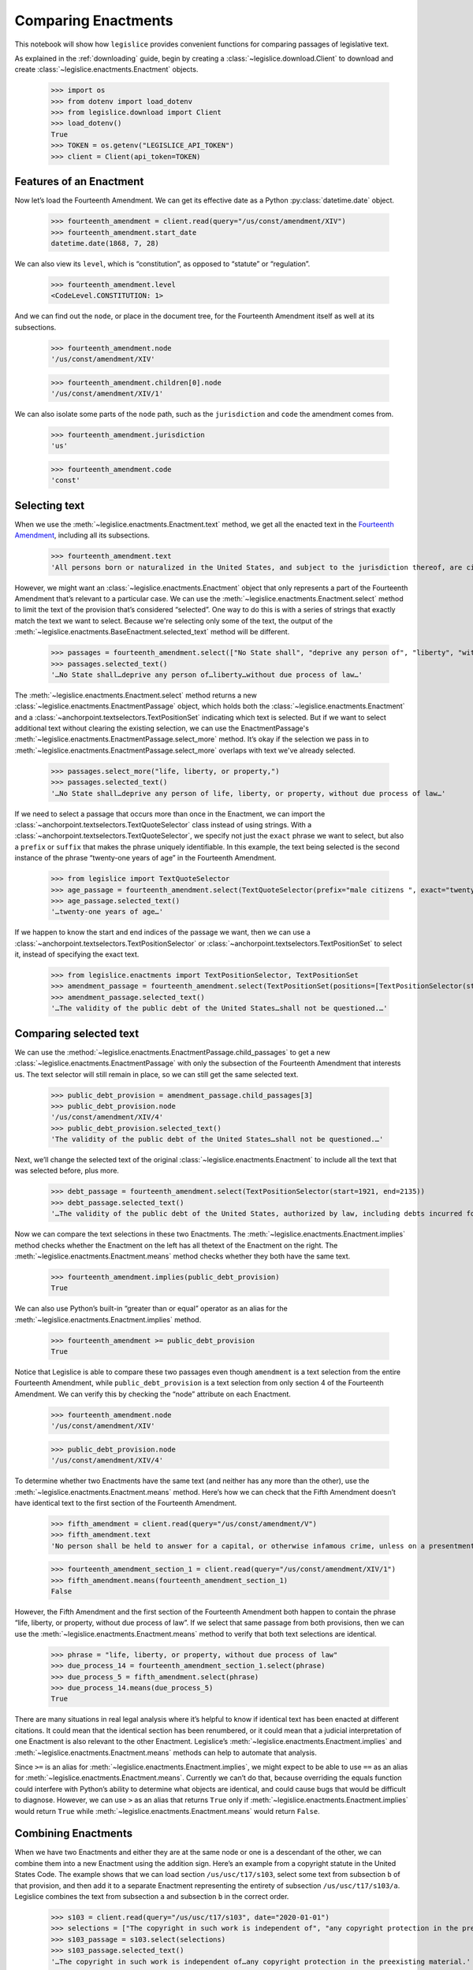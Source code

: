 .. _enactments:

Comparing Enactments
====================

This notebook will show how ``legislice`` provides convenient
functions for comparing passages of legislative text.

As explained in the :ref:`downloading` guide,
begin by creating a :class:`~legislice.download.Client` to download
and create :class:`~legislice.enactments.Enactment` objects.

    >>> import os
    >>> from dotenv import load_dotenv
    >>> from legislice.download import Client
    >>> load_dotenv()
    True
    >>> TOKEN = os.getenv("LEGISLICE_API_TOKEN")
    >>> client = Client(api_token=TOKEN)

.. _features-of-an-enactment:

Features of an Enactment
---------------------------

Now let’s load the Fourteenth Amendment. We can get its effective date
as a Python :py:class:`datetime.date` object.

    >>> fourteenth_amendment = client.read(query="/us/const/amendment/XIV")
    >>> fourteenth_amendment.start_date
    datetime.date(1868, 7, 28)

We can also view its ``level``, which is “constitution”, as opposed to
“statute” or “regulation”.

    >>> fourteenth_amendment.level
    <CodeLevel.CONSTITUTION: 1>

And we can find out the ``node``, or place in the document tree, for
the Fourteenth Amendment itself as well at its subsections.

    >>> fourteenth_amendment.node
    '/us/const/amendment/XIV'


    >>> fourteenth_amendment.children[0].node
    '/us/const/amendment/XIV/1'


We can also isolate some parts of the ``node`` path, such as the
``jurisdiction`` and ``code`` the amendment comes from.

    >>> fourteenth_amendment.jurisdiction
    'us'

    >>> fourteenth_amendment.code
    'const'

.. _selecting-text:

Selecting text
-----------------

When we use the :meth:`~legislice.enactments.Enactment.text` method,
we get all the enacted text
in the `Fourteenth Amendment <https://authorityspoke.com/legislice/us/const/amendment/XIV>`__,
including all its subsections.

    >>> fourteenth_amendment.text
    'All persons born or naturalized in the United States, and subject to the jurisdiction thereof, are citizens of the United States and of the State wherein they reside. No State shall make or enforce any law which shall abridge the privileges or immunities of citizens of the United States; nor shall any State deprive any person of life, liberty, or property, without due process of law; nor deny to any person within its jurisdiction the equal protection of the laws. Representatives shall be apportioned among the several States according to their respective numbers, counting the whole number of persons in each State, excluding Indians not taxed. But when the right to vote at any election for the choice of electors for President and Vice President of the United States, Representatives in Congress, the Executive and Judicial officers of a State, or the members of the Legislature thereof, is denied to any of the male inhabitants of such State, being twenty-one years of age, and citizens of the United States, or in any way abridged, except for participation in rebellion, or other crime, the basis of representation therein shall be reduced in the proportion which the number of such male citizens shall bear to the whole number of male citizens twenty-one years of age in such State. No person shall be a Senator or Representative in Congress, or elector of President and Vice President, or hold any office, civil or military, under the United States, or under any State, who, having previously taken an oath, as a member of Congress, or as an officer of the United States, or as a member of any State legislature, or as an executive or judicial officer of any State, to support the Constitution of the United States, shall have engaged in insurrection or rebellion against the same, or given aid or comfort to the enemies thereof. But Congress may by a vote of two-thirds of each House, remove such disability. The validity of the public debt of the United States, authorized by law, including debts incurred for payment of pensions and bounties for services in suppressing insurrection or rebellion, shall not be questioned. But neither the United States nor any State shall assume or pay any debt or obligation incurred in aid of insurrection or rebellion against the United States, or any claim for the loss or emancipation of any slave; but all such debts, obligations and claims shall be held illegal and void. The Congress shall have power to enforce, by appropriate legislation, the provisions of this article.'

However, we might want an :class:`~legislice.enactments.Enactment` object that only represents a
part of the Fourteenth Amendment that’s relevant to a particular case.
We can use the :meth:`~legislice.enactments.Enactment.select` method to limit the text of the provision
that’s considered “selected”. One way to do this is with a series of
strings that exactly match the text we want to select. Because we're selecting only some of
the text, the output of the :meth:`~legislice.enactments.BaseEnactment.selected_text` method
will be different.

    >>> passages = fourteenth_amendment.select(["No State shall", "deprive any person of", "liberty", "without due process of law"])
    >>> passages.selected_text()
    '…No State shall…deprive any person of…liberty…without due process of law…'

The :meth:`~legislice.enactments.Enactment.select` method returns a new
:class:`~legislice.enactments.EnactmentPassage` object, which holds
both the :class:`~legislice.enactments.Enactment` and a
:class:`~anchorpoint.textselectors.TextPositionSet` indicating which text is
selected. But if we want to select additional text
without clearing the existing selection, we can
use the EnactmentPassage's :meth:`~legislice.enactments.EnactmentPassage.select_more`
method. It’s okay if the selection we pass in
to :meth:`~legislice.enactments.EnactmentPassage.select_more` overlaps
with text we've already selected.

    >>> passages.select_more("life, liberty, or property,")
    >>> passages.selected_text()
    '…No State shall…deprive any person of life, liberty, or property, without due process of law…'

If we need to select a passage that occurs more than once in the
Enactment, we can import the :class:`~anchorpoint.textselectors.TextQuoteSelector` class instead of
using strings. With a :class:`~anchorpoint.textselectors.TextQuoteSelector`, we specify not just the
``exact`` phrase we want to select, but also a ``prefix`` or ``suffix``
that makes the phrase uniquely identifiable. In this example, the text
being selected is the second instance of the phrase “twenty-one years of
age” in the Fourteenth Amendment.

    >>> from legislice import TextQuoteSelector
    >>> age_passage = fourteenth_amendment.select(TextQuoteSelector(prefix="male citizens ", exact="twenty-one years of age"))
    >>> age_passage.selected_text()
    '…twenty-one years of age…'

If we happen to know the start and end indices of the passage we want,
then we can use a :class:`~anchorpoint.textselectors.TextPositionSelector` or
:class:`~anchorpoint.textselectors.TextPositionSet` to
select it, instead of specifying the exact text.

    >>> from legislice.enactments import TextPositionSelector, TextPositionSet
    >>> amendment_passage = fourteenth_amendment.select(TextPositionSet(positions=[TextPositionSelector(start=1921, end=1973), TextPositionSelector(start=2111, end=2135)]))
    >>> amendment_passage.selected_text()
    '…The validity of the public debt of the United States…shall not be questioned.…'

.. _comparing-selected-text:

Comparing selected text
--------------------------

We can use the :method:`~legislice.enactments.EnactmentPassage.child_passages`
to get a new :class:`~legislice.enactments.EnactmentPassage` with only the subsection
of the Fourteenth Amendment that interests us. The text selector will still remain in
place, so we can still get the same selected text.

    >>> public_debt_provision = amendment_passage.child_passages[3]
    >>> public_debt_provision.node
    '/us/const/amendment/XIV/4'
    >>> public_debt_provision.selected_text()
    'The validity of the public debt of the United States…shall not be questioned.…'

Next, we’ll change the selected text of the
original :class:`~legislice.enactments.Enactment` to
include all the text that was selected before, plus more.

    >>> debt_passage = fourteenth_amendment.select(TextPositionSelector(start=1921, end=2135))
    >>> debt_passage.selected_text()
    '…The validity of the public debt of the United States, authorized by law, including debts incurred for payment of pensions and bounties for services in suppressing insurrection or rebellion, shall not be questioned.…'

Now we can compare the text selections in these two Enactments. The
:meth:`~legislice.enactments.Enactment.implies` method checks whether the Enactment
on the left has all thetext of the Enactment on the right.
The :meth:`~legislice.enactments.Enactment.means` method checks whether
they both have the same text.

    >>> fourteenth_amendment.implies(public_debt_provision)
    True

We can also use Python’s built-in “greater than or equal” operator as
an alias for the :meth:`~legislice.enactments.Enactment.implies` method.

    >>> fourteenth_amendment >= public_debt_provision
    True

Notice that Legislice is able to compare these two passages even though
``amendment`` is a text selection from the entire Fourteenth Amendment,
while ``public_debt_provision`` is a text selection from only section 4
of the Fourteenth Amendment. We can verify this by checking the “node”
attribute on each Enactment.

    >>> fourteenth_amendment.node
    '/us/const/amendment/XIV'

    >>> public_debt_provision.node
    '/us/const/amendment/XIV/4'

To determine whether two Enactments have the same text (and
neither has any more than the other), use
the :meth:`~legislice.enactments.Enactment.means` method. Here’s
how we can check that the Fifth Amendment doesn’t have identical text
to the first section of the Fourteenth Amendment.

    >>> fifth_amendment = client.read(query="/us/const/amendment/V")
    >>> fifth_amendment.text
    'No person shall be held to answer for a capital, or otherwise infamous crime, unless on a presentment or indictment of a Grand Jury, except in cases arising in the land or naval forces, or in the Militia, when in actual service in time of War or public danger; nor shall any person be subject for the same offence to be twice put in jeopardy of life or limb; nor shall be compelled in any Criminal Case to be a witness against himself; nor be deprived of life, liberty, or property, without due process of law; nor shall private property be taken for public use, without just compensation.'

    >>> fourteenth_amendment_section_1 = client.read(query="/us/const/amendment/XIV/1")
    >>> fifth_amendment.means(fourteenth_amendment_section_1)
    False

However, the Fifth Amendment and the first section of the Fourteenth
Amendment both happen to contain the phrase “life, liberty, or property,
without due process of law”. If we select that same passage from both
provisions, then we can use the :meth:`~legislice.enactments.Enactment.means`
method to verify that both text selections are identical.

    >>> phrase = "life, liberty, or property, without due process of law"
    >>> due_process_14 = fourteenth_amendment_section_1.select(phrase)
    >>> due_process_5 = fifth_amendment.select(phrase)
    >>> due_process_14.means(due_process_5)
    True

There are many situations in real legal analysis where it’s helpful to
know if identical text has been enacted at different citations. It could
mean that the identical section has been renumbered, or it could mean
that a judicial interpretation of one Enactment is also relevant to the
other Enactment. Legislice’s :meth:`~legislice.enactments.Enactment.implies`
and :meth:`~legislice.enactments.Enactment.means` methods can help
to automate that analysis.

Since ``>=`` is an alias
for :meth:`~legislice.enactments.Enactment.implies`, we might expect
to be able to use ``==`` as an alias
for :meth:`~legislice.enactments.Enactment.means`. Currently we can’t
do that, because overriding the equals function could interfere with
Python’s ability to determine what objects are identical, and could
cause bugs that would be difficult to diagnose. However, we can use
``>`` as an alias that returns ``True`` only
if :meth:`~legislice.enactments.Enactment.implies` would return
``True`` while :meth:`~legislice.enactments.Enactment.means` would return ``False``.

.. _combining-enactments:

Combining Enactments
-----------------------

When we have two Enactments and either they are at the same node or one
is a descendant of the other, we can combine them into a new Enactment
using the addition sign. Here’s an example from a copyright statute in
the United States Code. The example shows that we can load section
``/us/usc/t17/s103``, select some text from subsection ``b`` of that
provision, and then add it to a separate Enactment representing the
entirety of subsection ``/us/usc/t17/s103/a``. Legislice combines the
text from subsection ``a`` and subsection ``b`` in the correct order.

    >>> s103 = client.read(query="/us/usc/t17/s103", date="2020-01-01")
    >>> selections = ["The copyright in such work is independent of", "any copyright protection in the preexisting material."]
    >>> s103_passage = s103.select(selections)
    >>> s103_passage.selected_text()
    '…The copyright in such work is independent of…any copyright protection in the preexisting material.'

    >>> s103a = client.read(query="/us/usc/t17/s103/a", date="2020-01-01")
    >>> s103a.text
    'The subject matter of copyright as specified by section 102 includes compilations and derivative works, but protection for a work employing preexisting material in which copyright subsists does not extend to any part of the work in which such material has been used unlawfully.'

    >>> combined_passage = s103_passage + s103a
    >>> combined_passage.selected_text()
    'The subject matter of copyright as specified by section 102 includes compilations and derivative works, but protection for a work employing preexisting material in which copyright subsists does not extend to any part of the work in which such material has been used unlawfully.…The copyright in such work is independent of…any copyright protection in the preexisting material.'

.. _enactment-groups:

EnactmentGroups
---------------

When we want to work with groups of Enactments that may or may not be
nested inside one another, we can put them together in
an :class:`~legislice.groups.EnactmentGroup`\.
When we create a new EnactmentGroup
or :meth:`~legislice.groups.EnactmentGroup.__add__` two
EnactmentGroups together, any overlapping
:class:`~legislice.enactments.Enactment`\s inside
will be combined into a single Enactment.

In this example, we create two EnactmentGroups called ``left`` and
``right``, each containing two Enactments, and add them together.
Because one of the Enactments
in ``left`` overlaps with one of the Enactments in ``right``, when we
add ``left`` and ``right`` together those two Enactments will be
combined into one. Thus the resulting EnactmentGroup will contain three
Enactments instead of four.

    >>> from legislice import EnactmentGroup
    >>> first = client.read(query="/us/const/amendment/I")
    >>> establishment_clause=first.select("Congress shall make no law respecting an establishment of religion")
    >>> speech_clause = first.select(["Congress shall make no law", "abridging the freedom of speech"])
    >>> second = client.read(query="/us/const/amendment/II")
    >>> arms_clause = second.select("the right of the people to keep and bear arms, shall not be infringed.")
    >>> third = client.read(query="/us/const/amendment/III")
    >>> left = EnactmentGroup(passages=[establishment_clause, arms_clause])
    >>> right = EnactmentGroup(passages=[third, speech_clause])
    >>> combined = left + right
    >>> print(combined)
    the group of Enactments:
      "Congress shall make no law respecting an establishment of religion…abridging the freedom of speech…" (/us/const/amendment/I 1791-12-15)
      "…the right of the people to keep and bear arms, shall not be infringed." (/us/const/amendment/II 1791-12-15)
      "No soldier shall, in time of peace be quartered in any house, without the consent of the Owner, nor in time of war, but in a manner to be prescribed by law." (/us/const/amendment/III 1791-12-15)
    >>> len(combined)
    3

.. _converting-enactments-to-json:

Converting Enactments to JSON
--------------------------------

When we want a representation of a legislative passage that’s precise,
machine-readable, and easy to share over the internet, we can use
Legislice’s JSON schema. Here’s how to convert the Enactment object
called ``combined_enactment``, which was created in the example above,
to JSON.

As explained in the section above, this JSON represents a selection of three
nonconsecutive passages from the most recent version of
`section 103 of Title 17 of the United States Code <https://authorityspoke.com/legislice/us/usc/t17/s103@2020-11-17/>`__.
The schema's :meth:`~legislice.enactments.Enactment.json` method returns a JSON string,
while the :meth:`~legislice.enactments.Enactment.dict` method returns a
Python dictionary.

    >>> combined.passages[0].json()
    '{"enactment": {"node": "/us/const/amendment/I", "start_date": "1791-12-15", "heading": "AMENDMENT I.", "text_version": {"content": "Congress shall make no law respecting an establishment of religion, or prohibiting the free exercise thereof; or abridging the freedom of speech, or of the press; or the right of the people peaceably to assemble, and to petition the Government for a redress of grievances.", "url": "https://authorityspoke.com/api/v1/textversions/735703/", "id": 735703}, "end_date": null, "first_published": "1788-06-21", "earliest_in_db": "1788-06-21", "anchors": [], "citations": [], "name": "", "children": []}, "selection": {"positions": [{"start": 0, "end": 66}, {"start": 113, "end": 144}], "quotes": []}}'

Formatting Citations (Experimental)
--------------------------------------

Legislice has preliminary support for serializing citations for
Enactment objects based on `Citation Style Language
JSON <https://citeproc-js.readthedocs.io/en/latest/csl-json/markup.html>`__.
The goal of this feature is to support compatibility with
`Jurism <https://juris-m.github.io/>`__. Please `open an issue in the
Legislice repo <https://github.com/mscarey/legislice/issues>`__ if you
have suggestions for how this feature should develop to support your use
case.

    >>> cares_act_benefits = client.read("/us/usc/t15/s9021/")
    >>> cares_act_benefits.heading
    'Pandemic unemployment assistance'
    >>> citation = cares_act_benefits.as_citation()
    >>> str(citation)
    '15 U.S. Code § 9021 (2020)'
    >>> cares_act_benefits.csl_json()
    '{"jurisdiction": "us", "code_level_name": "CodeLevel.STATUTE", "volume": "15", "section": "sec. 9021", "type": "legislation", "container-title": "U.S. Code", "event-date": {"date-parts": [["2020", 4, 10]]}}'

This CSL-JSON format currently only identifies the cited
provision down to the section level. Calling
the :meth:`~legislice.enactments.BaseEnactment.as_citation` method
on a subsection or deeper nested provision will produce
the same citation data as its parent section.
